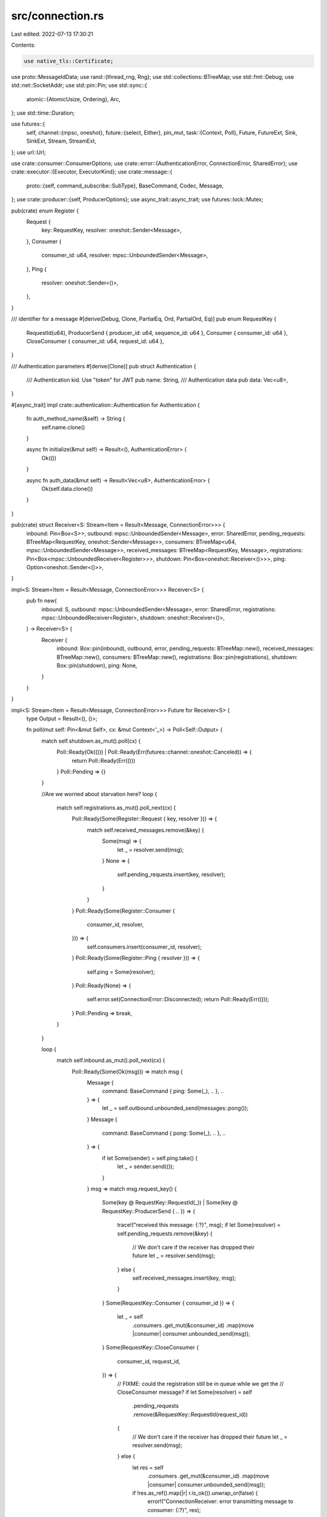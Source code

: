src/connection.rs
=================

Last edited: 2022-07-13 17:30:21

Contents:

.. code-block:: rs

    use native_tls::Certificate;
use proto::MessageIdData;
use rand::{thread_rng, Rng};
use std::collections::BTreeMap;
use std::fmt::Debug;
use std::net::SocketAddr;
use std::pin::Pin;
use std::sync::{
    atomic::{AtomicUsize, Ordering},
    Arc,
};
use std::time::Duration;

use futures::{
    self,
    channel::{mpsc, oneshot},
    future::{select, Either},
    pin_mut,
    task::{Context, Poll},
    Future, FutureExt, Sink, SinkExt, Stream, StreamExt,
};
use url::Url;

use crate::consumer::ConsumerOptions;
use crate::error::{AuthenticationError, ConnectionError, SharedError};
use crate::executor::{Executor, ExecutorKind};
use crate::message::{
    proto::{self, command_subscribe::SubType},
    BaseCommand, Codec, Message,
};
use crate::producer::{self, ProducerOptions};
use async_trait::async_trait;
use futures::lock::Mutex;

pub(crate) enum Register {
    Request {
        key: RequestKey,
        resolver: oneshot::Sender<Message>,
    },
    Consumer {
        consumer_id: u64,
        resolver: mpsc::UnboundedSender<Message>,
    },
    Ping {
        resolver: oneshot::Sender<()>,
    },
}

/// identifier for a message
#[derive(Debug, Clone, PartialEq, Ord, PartialOrd, Eq)]
pub enum RequestKey {
    RequestId(u64),
    ProducerSend { producer_id: u64, sequence_id: u64 },
    Consumer { consumer_id: u64 },
    CloseConsumer { consumer_id: u64, request_id: u64 },
}

/// Authentication parameters
#[derive(Clone)]
pub struct Authentication {
    /// Authentication kid. Use "token" for JWT
    pub name: String,
    /// Authentication data
    pub data: Vec<u8>,
}

#[async_trait]
impl crate::authentication::Authentication for Authentication {
    fn auth_method_name(&self) -> String {
        self.name.clone()
    }

    async fn initialize(&mut self) -> Result<(), AuthenticationError> {
        Ok(())
    }

    async fn auth_data(&mut self) -> Result<Vec<u8>, AuthenticationError> {
        Ok(self.data.clone())
    }
}

pub(crate) struct Receiver<S: Stream<Item = Result<Message, ConnectionError>>> {
    inbound: Pin<Box<S>>,
    outbound: mpsc::UnboundedSender<Message>,
    error: SharedError,
    pending_requests: BTreeMap<RequestKey, oneshot::Sender<Message>>,
    consumers: BTreeMap<u64, mpsc::UnboundedSender<Message>>,
    received_messages: BTreeMap<RequestKey, Message>,
    registrations: Pin<Box<mpsc::UnboundedReceiver<Register>>>,
    shutdown: Pin<Box<oneshot::Receiver<()>>>,
    ping: Option<oneshot::Sender<()>>,
}

impl<S: Stream<Item = Result<Message, ConnectionError>>> Receiver<S> {
    pub fn new(
        inbound: S,
        outbound: mpsc::UnboundedSender<Message>,
        error: SharedError,
        registrations: mpsc::UnboundedReceiver<Register>,
        shutdown: oneshot::Receiver<()>,
    ) -> Receiver<S> {
        Receiver {
            inbound: Box::pin(inbound),
            outbound,
            error,
            pending_requests: BTreeMap::new(),
            received_messages: BTreeMap::new(),
            consumers: BTreeMap::new(),
            registrations: Box::pin(registrations),
            shutdown: Box::pin(shutdown),
            ping: None,
        }
    }
}

impl<S: Stream<Item = Result<Message, ConnectionError>>> Future for Receiver<S> {
    type Output = Result<(), ()>;

    fn poll(mut self: Pin<&mut Self>, cx: &mut Context<'_>) -> Poll<Self::Output> {
        match self.shutdown.as_mut().poll(cx) {
            Poll::Ready(Ok(())) | Poll::Ready(Err(futures::channel::oneshot::Canceled)) => {
                return Poll::Ready(Err(()))
            }
            Poll::Pending => {}
        }

        //Are we worried about starvation here?
        loop {
            match self.registrations.as_mut().poll_next(cx) {
                Poll::Ready(Some(Register::Request { key, resolver })) => {
                    match self.received_messages.remove(&key) {
                        Some(msg) => {
                            let _ = resolver.send(msg);
                        }
                        None => {
                            self.pending_requests.insert(key, resolver);
                        }
                    }
                }
                Poll::Ready(Some(Register::Consumer {
                    consumer_id,
                    resolver,
                })) => {
                    self.consumers.insert(consumer_id, resolver);
                }
                Poll::Ready(Some(Register::Ping { resolver })) => {
                    self.ping = Some(resolver);
                }
                Poll::Ready(None) => {
                    self.error.set(ConnectionError::Disconnected);
                    return Poll::Ready(Err(()));
                }
                Poll::Pending => break,
            }
        }

        loop {
            match self.inbound.as_mut().poll_next(cx) {
                Poll::Ready(Some(Ok(msg))) => match msg {
                    Message {
                        command: BaseCommand { ping: Some(_), .. },
                        ..
                    } => {
                        let _ = self.outbound.unbounded_send(messages::pong());
                    }
                    Message {
                        command: BaseCommand { pong: Some(_), .. },
                        ..
                    } => {
                        if let Some(sender) = self.ping.take() {
                            let _ = sender.send(());
                        }
                    }
                    msg => match msg.request_key() {
                        Some(key @ RequestKey::RequestId(_))
                        | Some(key @ RequestKey::ProducerSend { .. }) => {
                            trace!("received this message: {:?}", msg);
                            if let Some(resolver) = self.pending_requests.remove(&key) {
                                // We don't care if the receiver has dropped their future
                                let _ = resolver.send(msg);
                            } else {
                                self.received_messages.insert(key, msg);
                            }
                        }
                        Some(RequestKey::Consumer { consumer_id }) => {
                            let _ = self
                                .consumers
                                .get_mut(&consumer_id)
                                .map(move |consumer| consumer.unbounded_send(msg));
                        }
                        Some(RequestKey::CloseConsumer {
                            consumer_id,
                            request_id,
                        }) => {
                            // FIXME: could the registration still be in queue while we get the
                            // CloseConsumer message?
                            if let Some(resolver) = self
                                .pending_requests
                                .remove(&RequestKey::RequestId(request_id))
                            {
                                // We don't care if the receiver has dropped their future
                                let _ = resolver.send(msg);
                            } else {
                                let res = self
                                    .consumers
                                    .get_mut(&consumer_id)
                                    .map(move |consumer| consumer.unbounded_send(msg));

                                if !res.as_ref().map(|r| r.is_ok()).unwrap_or(false) {
                                    error!("ConnectionReceiver: error transmitting message to consumer: {:?}", res);
                                }
                            }
                        }
                        None => {
                            warn!(
                                "Received unexpected message; dropping. Message {:?}",
                                msg.command
                            )
                        }
                    },
                },
                Poll::Ready(None) => {
                    self.error.set(ConnectionError::Disconnected);
                    return Poll::Ready(Err(()));
                }
                Poll::Pending => return Poll::Pending,
                Poll::Ready(Some(Err(e))) => {
                    self.error.set(e);
                    return Poll::Ready(Err(()));
                }
            }
        }
    }
}

#[derive(Clone)]
pub struct SerialId(Arc<AtomicUsize>);

impl Default for SerialId {
    fn default() -> Self {
        SerialId(Arc::new(AtomicUsize::new(0)))
    }
}

impl SerialId {
    pub fn new() -> Self {
        Self::default()
    }
    pub fn get(&self) -> u64 {
        self.0.fetch_add(1, Ordering::Relaxed) as u64
    }
}

/// An owned type that can send messages like a connection
//#[derive(Clone)]
pub struct ConnectionSender<Exe: Executor> {
    tx: mpsc::UnboundedSender<Message>,
    registrations: mpsc::UnboundedSender<Register>,
    receiver_shutdown: Option<oneshot::Sender<()>>,
    request_id: SerialId,
    error: SharedError,
    executor: Arc<Exe>,
    operation_timeout: Duration,
}

impl<Exe: Executor> ConnectionSender<Exe> {
    pub(crate) fn new(
        tx: mpsc::UnboundedSender<Message>,
        registrations: mpsc::UnboundedSender<Register>,
        receiver_shutdown: oneshot::Sender<()>,
        request_id: SerialId,
        error: SharedError,
        executor: Arc<Exe>,
        operation_timeout: Duration,
    ) -> ConnectionSender<Exe> {
        ConnectionSender {
            tx,
            registrations,
            receiver_shutdown: Some(receiver_shutdown),
            request_id,
            error,
            executor,
            operation_timeout,
        }
    }

    pub(crate) async fn send(
        &self,
        producer_id: u64,
        producer_name: String,
        sequence_id: u64,
        message: producer::ProducerMessage,
    ) -> Result<proto::CommandSendReceipt, ConnectionError> {
        let key = RequestKey::ProducerSend {
            producer_id,
            sequence_id,
        };
        let msg = messages::send(producer_id, producer_name, sequence_id, message);
        self.send_message(msg, key, |resp| resp.command.send_receipt)
            .await
    }

    pub async fn send_ping(&self) -> Result<(), ConnectionError> {
        let (resolver, response) = oneshot::channel();
        trace!("sending ping");

        match (
            self.registrations
                .unbounded_send(Register::Ping { resolver }),
            self.tx.unbounded_send(messages::ping()),
        ) {
            (Ok(_), Ok(_)) => {
                let delay_f = self.executor.delay(self.operation_timeout);
                pin_mut!(response);
                pin_mut!(delay_f);

                match select(response, delay_f).await {
                    Either::Left((res, _)) => res
                        .map_err(|oneshot::Canceled| {
                            self.error.set(ConnectionError::Disconnected);
                            ConnectionError::Disconnected
                        })
                        .map(move |_| trace!("received pong")),
                    Either::Right(_) => {
                        self.error.set(ConnectionError::Io(std::io::Error::new(
                            std::io::ErrorKind::TimedOut,
                            "timeout when sending ping to the Pulsar server",
                        )));
                        Err(ConnectionError::Io(std::io::Error::new(
                            std::io::ErrorKind::TimedOut,
                            "timeout when sending ping to the Pulsar server",
                        )))
                    }
                }
            }
            _ => Err(ConnectionError::Disconnected),
        }
    }

    pub async fn lookup_topic<S: Into<String>>(
        &self,
        topic: S,
        authoritative: bool,
    ) -> Result<proto::CommandLookupTopicResponse, ConnectionError> {
        let request_id = self.request_id.get();
        let msg = messages::lookup_topic(topic.into(), authoritative, request_id);
        self.send_message(msg, RequestKey::RequestId(request_id), |resp| {
            resp.command.lookup_topic_response
        })
        .await
    }

    pub async fn lookup_partitioned_topic<S: Into<String>>(
        &self,
        topic: S,
    ) -> Result<proto::CommandPartitionedTopicMetadataResponse, ConnectionError> {
        let request_id = self.request_id.get();
        let msg = messages::lookup_partitioned_topic(topic.into(), request_id);
        self.send_message(msg, RequestKey::RequestId(request_id), |resp| {
            resp.command.partition_metadata_response
        })
        .await
    }

    pub async fn get_consumer_stats(
        &self,
        consumer_id: u64,
    ) -> Result<proto::CommandConsumerStatsResponse, ConnectionError> {
        let request_id = self.request_id.get();
        let msg = messages::consumer_stats(request_id, consumer_id);
        self.send_message(msg, RequestKey::RequestId(request_id), |resp| {
            resp.command.consumer_stats_response
        })
        .await
    }

    pub async fn get_last_message_id(
        &self,
        consumer_id: u64,
    ) -> Result<proto::CommandGetLastMessageIdResponse, ConnectionError> {
        let request_id = self.request_id.get();
        let msg = messages::get_last_message_id(consumer_id, request_id);
        self.send_message(msg, RequestKey::RequestId(request_id), |resp| {
            resp.command.get_last_message_id_response
        })
        .await
    }

    pub async fn create_producer(
        &self,
        topic: String,
        producer_id: u64,
        producer_name: Option<String>,
        options: ProducerOptions,
    ) -> Result<proto::CommandProducerSuccess, ConnectionError> {
        let request_id = self.request_id.get();
        let msg = messages::create_producer(topic, producer_name, producer_id, request_id, options);
        self.send_message(msg, RequestKey::RequestId(request_id), |resp| {
            resp.command.producer_success
        })
        .await
    }

    pub async fn wait_for_exclusive_access(
        &self,
        request_id: u64,
    ) -> Result<proto::CommandProducerSuccess, ConnectionError> {
        self.wait_exclusive_access(RequestKey::RequestId(request_id), |resp| {
            resp.command.producer_success
        })
        .await
    }

    pub async fn get_topics_of_namespace(
        &self,
        namespace: String,
        mode: proto::command_get_topics_of_namespace::Mode,
    ) -> Result<proto::CommandGetTopicsOfNamespaceResponse, ConnectionError> {
        let request_id = self.request_id.get();
        let msg = messages::get_topics_of_namespace(request_id, namespace, mode);
        self.send_message(msg, RequestKey::RequestId(request_id), |resp| {
            resp.command.get_topics_of_namespace_response
        })
        .await
    }

    pub async fn close_producer(
        &self,
        producer_id: u64,
    ) -> Result<proto::CommandSuccess, ConnectionError> {
        let request_id = self.request_id.get();
        let msg = messages::close_producer(producer_id, request_id);
        self.send_message(msg, RequestKey::RequestId(request_id), |resp| {
            resp.command.success
        })
        .await
    }

    pub async fn subscribe(
        &self,
        resolver: mpsc::UnboundedSender<Message>,
        topic: String,
        subscription: String,
        sub_type: SubType,
        consumer_id: u64,
        consumer_name: Option<String>,
        options: ConsumerOptions,
    ) -> Result<proto::CommandSuccess, ConnectionError> {
        let request_id = self.request_id.get();
        let msg = messages::subscribe(
            topic,
            subscription,
            sub_type,
            consumer_id,
            request_id,
            consumer_name,
            options,
        );
        match self.registrations.unbounded_send(Register::Consumer {
            consumer_id,
            resolver,
        }) {
            Ok(_) => {}
            Err(_) => {
                self.error.set(ConnectionError::Disconnected);
                return Err(ConnectionError::Disconnected);
            }
        }
        self.send_message(msg, RequestKey::RequestId(request_id), |resp| {
            resp.command.success
        })
        .await
    }

    pub fn send_flow(&self, consumer_id: u64, message_permits: u32) -> Result<(), ConnectionError> {
        self.tx
            .unbounded_send(messages::flow(consumer_id, message_permits))
            .map_err(|_| ConnectionError::Disconnected)
    }

    pub fn send_ack(
        &self,
        consumer_id: u64,
        message_ids: Vec<proto::MessageIdData>,
        cumulative: bool,
    ) -> Result<(), ConnectionError> {
        self.tx
            .unbounded_send(messages::ack(consumer_id, message_ids, cumulative))
            .map_err(|_| ConnectionError::Disconnected)
    }

    pub fn send_redeliver_unacknowleged_messages(
        &self,
        consumer_id: u64,
        message_ids: Vec<proto::MessageIdData>,
    ) -> Result<(), ConnectionError> {
        self.tx
            .unbounded_send(messages::redeliver_unacknowleged_messages(
                consumer_id,
                message_ids,
            ))
            .map_err(|_| ConnectionError::Disconnected)
    }

    pub async fn close_consumer(
        &self,
        consumer_id: u64,
    ) -> Result<proto::CommandSuccess, ConnectionError> {
        let request_id = self.request_id.get();
        let msg = messages::close_consumer(consumer_id, request_id);
        self.send_message(msg, RequestKey::RequestId(request_id), |resp| {
            resp.command.success
        })
        .await
    }

    pub async fn seek(
        &self,
        consumer_id: u64,
        message_id: Option<MessageIdData>,
        timestamp: Option<u64>,
    ) -> Result<proto::CommandSuccess, ConnectionError> {
        let request_id = self.request_id.get();
        let msg = messages::seek(consumer_id, request_id, message_id, timestamp);
        self.send_message(msg, RequestKey::RequestId(request_id), |resp| {
            resp.command.success
        })
        .await
    }

    pub async fn unsubscribe(
        &self,
        consumer_id: u64,
    ) -> Result<proto::CommandSuccess, ConnectionError> {
        let request_id = self.request_id.get();
        let msg = messages::unsubscribe(consumer_id, request_id);
        self.send_message(msg, RequestKey::RequestId(request_id), |resp| {
            resp.command.success
        })
        .await
    }

    async fn send_message<R: Debug, F>(
        &self,
        msg: Message,
        key: RequestKey,
        extract: F,
    ) -> Result<R, ConnectionError>
    where
        F: FnOnce(Message) -> Option<R>,
    {
        let (resolver, response) = oneshot::channel();
        trace!("sending message(key = {:?}): {:?}", key, msg);

        let k = key.clone();
        let response = async {
            response
                .await
                .map_err(|oneshot::Canceled| {
                    self.error.set(ConnectionError::Disconnected);
                    ConnectionError::Disconnected
                })
                .map(move |message: Message| {
                    trace!("received message(key = {:?}): {:?}", k, message);
                    extract_message(message, extract)
                })?
        };

        match (
            self.registrations
                .unbounded_send(Register::Request { key, resolver }),
            self.tx.unbounded_send(msg),
        ) {
            (Ok(_), Ok(_)) => {
                let delay_f = self.executor.delay(self.operation_timeout);
                pin_mut!(response);
                pin_mut!(delay_f);

                match select(response, delay_f).await {
                    Either::Left((res, _)) => {
                        // println!("recv msg: {:?}", res);
                        res
                    }
                    Either::Right(_) => Err(ConnectionError::Io(std::io::Error::new(
                        std::io::ErrorKind::TimedOut,
                        "timeout sending message to the Pulsar server",
                    ))),
                }
            }
            _ => Err(ConnectionError::Disconnected),
        }
    }

    /// wait for desired message(commandproducersuccess with ready field true)
    async fn wait_exclusive_access<R: Debug, F>(
        &self,
        key: RequestKey,
        extract: F,
    ) -> Result<R, ConnectionError>
    where
        F: FnOnce(Message) -> Option<R>,
    {
        let (resolver, response) = oneshot::channel();

        let k = key.clone();
        let response = async {
            response
                .await
                .map_err(|oneshot::Canceled| {
                    self.error.set(ConnectionError::Disconnected);
                    ConnectionError::Disconnected
                })
                .map(move |message: Message| {
                    trace!("received message(key = {:?}): {:?}", k, message);
                    extract_message(message, extract)
                })?
        };

        match self
            .registrations
            .unbounded_send(Register::Request { key, resolver })
        {
            Ok(_) => {
                //there should be no timeout for this message
                pin_mut!(response);
                let res = response.await;
                res
            }
            _ => Err(ConnectionError::Disconnected),
        }
    }
}

pub struct Connection<Exe: Executor> {
    id: i64,
    url: Url,
    sender: ConnectionSender<Exe>,
}

impl<Exe: Executor> Connection<Exe> {
    pub async fn new(
        url: Url,
        auth_data: Option<Arc<Mutex<Box<dyn crate::authentication::Authentication>>>>,
        proxy_to_broker_url: Option<String>,
        certificate_chain: &[Certificate],
        allow_insecure_connection: bool,
        tls_hostname_verification_enabled: bool,
        connection_timeout: Duration,
        operation_timeout: Duration,
        executor: Arc<Exe>,
    ) -> Result<Connection<Exe>, ConnectionError> {
        if url.scheme() != "pulsar" && url.scheme() != "pulsar+ssl" {
            error!("invalid scheme: {}", url.scheme());
            return Err(ConnectionError::NotFound);
        }
        let hostname = url.host().map(|s| s.to_string());

        let tls = match url.scheme() {
            "pulsar" => false,
            "pulsar+ssl" => true,
            s => {
                error!("invalid scheme: {}", s);
                return Err(ConnectionError::NotFound);
            }
        };

        let u = url.clone();
        let address: SocketAddr = match executor
            .spawn_blocking(move || {
                u.socket_addrs(|| match u.scheme() {
                    "pulsar" => Some(6650),
                    "pulsar+ssl" => Some(6651),
                    _ => None,
                })
                .map_err(|e| {
                    error!("could not look up address: {:?}", e);
                    e
                })
                .ok()
                .and_then(|v| {
                    let mut rng = thread_rng();
                    let index: usize = rng.gen_range(0..v.len());
                    v.get(index).copied()
                })
            })
            .await
        {
            Some(Some(address)) => address,
            _ =>
            //return Err(Error::Custom(format!("could not query address: {}", url))),
            {
                return Err(ConnectionError::NotFound)
            }
        };

        let hostname = hostname.unwrap_or_else(|| address.ip().to_string());

        debug!("Connecting to {}: {}", url, address);
        let sender_prepare = Connection::prepare_stream(
            address,
            hostname,
            tls,
            auth_data,
            proxy_to_broker_url,
            certificate_chain,
            allow_insecure_connection,
            tls_hostname_verification_enabled,
            executor.clone(),
            operation_timeout,
        );
        let delay_f = executor.delay(connection_timeout);

        pin_mut!(sender_prepare);
        pin_mut!(delay_f);

        let sender;
        match select(sender_prepare, delay_f).await {
            Either::Left((res, _)) => sender = res?,
            Either::Right(_) => {
                return Err(ConnectionError::Io(std::io::Error::new(
                    std::io::ErrorKind::TimedOut,
                    "timeout connecting to the Pulsar server",
                )));
            }
        };

        let id = rand::random();
        Ok(Connection { id, url, sender })
    }

    async fn prepare_auth_data(
        auth: Option<Arc<Mutex<Box<dyn crate::authentication::Authentication>>>>,
    ) -> Result<Option<Authentication>, ConnectionError> {
        match auth {
            Some(m_auth) => {
                let mut auth_guard = m_auth.lock().await;
                Ok(Some(Authentication {
                    name: auth_guard.auth_method_name(),
                    data: auth_guard.auth_data().await?,
                }))
            }
            None => Ok(None),
        }
    }

    async fn prepare_stream(
        address: SocketAddr,
        hostname: String,
        tls: bool,
        auth: Option<Arc<Mutex<Box<dyn crate::authentication::Authentication>>>>,
        proxy_to_broker_url: Option<String>,
        certificate_chain: &[Certificate],
        allow_insecure_connection: bool,
        tls_hostname_verification_enabled: bool,
        executor: Arc<Exe>,
        operation_timeout: Duration,
    ) -> Result<ConnectionSender<Exe>, ConnectionError> {
        match executor.kind() {
            #[cfg(feature = "tokio-runtime")]
            ExecutorKind::Tokio => {
                if tls {
                    let stream = tokio::net::TcpStream::connect(&address).await?;

                    let mut builder = native_tls::TlsConnector::builder();
                    for certificate in certificate_chain {
                        builder.add_root_certificate(certificate.clone());
                    }
                    builder.danger_accept_invalid_hostnames(
                        allow_insecure_connection && !tls_hostname_verification_enabled,
                    );
                    builder.danger_accept_invalid_certs(allow_insecure_connection);
                    let cx = builder.build()?;
                    let cx = tokio_native_tls::TlsConnector::from(cx);
                    let stream = cx
                        .connect(&hostname, stream)
                        .await
                        .map(|stream| tokio_util::codec::Framed::new(stream, Codec))?;

                    Connection::connect(
                        stream,
                        Self::prepare_auth_data(auth).await?,
                        proxy_to_broker_url,
                        executor,
                        operation_timeout,
                    )
                    .await
                } else {
                    let stream = tokio::net::TcpStream::connect(&address)
                        .await
                        .map(|stream| tokio_util::codec::Framed::new(stream, Codec))?;

                    Connection::connect(
                        stream,
                        Self::prepare_auth_data(auth).await?,
                        proxy_to_broker_url,
                        executor,
                        operation_timeout,
                    )
                    .await
                }
            }
            #[cfg(not(feature = "tokio-runtime"))]
            ExecutorKind::Tokio => {
                unimplemented!("the tokio-runtime cargo feature is not active");
            }
            #[cfg(feature = "async-std-runtime")]
            ExecutorKind::AsyncStd => {
                if tls {
                    let stream = async_std::net::TcpStream::connect(&address).await?;
                    let mut connector = async_native_tls::TlsConnector::new();
                    for certificate in certificate_chain {
                        connector = connector.add_root_certificate(certificate.clone());
                    }
                    connector = connector.danger_accept_invalid_hostnames(
                        allow_insecure_connection && !tls_hostname_verification_enabled,
                    );
                    connector = connector.danger_accept_invalid_certs(allow_insecure_connection);
                    let stream = connector
                        .connect(&hostname, stream)
                        .await
                        .map(|stream| asynchronous_codec::Framed::new(stream, Codec))?;

                    Connection::connect(
                        stream,
                        Self::prepare_auth_data(auth).await?,
                        proxy_to_broker_url,
                        executor,
                        operation_timeout,
                    )
                    .await
                } else {
                    let stream = async_std::net::TcpStream::connect(&address)
                        .await
                        .map(|stream| asynchronous_codec::Framed::new(stream, Codec))?;

                    Connection::connect(
                        stream,
                        Self::prepare_auth_data(auth).await?,
                        proxy_to_broker_url,
                        executor,
                        operation_timeout,
                    )
                    .await
                }
            }
            #[cfg(not(feature = "async-std-runtime"))]
            ExecutorKind::AsyncStd => {
                unimplemented!("the async-std-runtime cargo feature is not active");
            }
        }
    }

    pub async fn connect<S>(
        mut stream: S,
        auth_data: Option<Authentication>,
        proxy_to_broker_url: Option<String>,
        executor: Arc<Exe>,
        operation_timeout: Duration,
    ) -> Result<ConnectionSender<Exe>, ConnectionError>
    where
        S: Stream<Item = Result<Message, ConnectionError>>,
        S: Sink<Message, Error = ConnectionError>,
        S: Send + std::marker::Unpin + 'static,
    {
        let _ = stream
            .send({
                let msg = messages::connect(auth_data, proxy_to_broker_url);
                trace!("connection message: {:?}", msg);
                msg
            })
            .await?;

        let msg = stream.next().await;
        match msg {
            Some(Ok(Message {
                command:
                    proto::BaseCommand {
                        error: Some(error), ..
                    },
                ..
            })) => Err(ConnectionError::PulsarError(
                crate::error::server_error(error.error),
                Some(error.message),
            )),
            Some(Ok(msg)) => {
                let cmd = msg.command.clone();
                trace!("received connection response: {:?}", msg);
                msg.command.connected.ok_or_else(|| {
                    ConnectionError::Unexpected(format!(
                        "Unexpected message from pulsar: {:?}",
                        cmd
                    ))
                })
            }
            Some(Err(e)) => Err(e),
            None => Err(ConnectionError::Disconnected),
        }?;

        let (mut sink, stream) = stream.split();
        let (tx, mut rx) = mpsc::unbounded();
        let (registrations_tx, registrations_rx) = mpsc::unbounded();
        let error = SharedError::new();
        let (receiver_shutdown_tx, receiver_shutdown_rx) = oneshot::channel();

        if executor
            .spawn(Box::pin(
                Receiver::new(
                    stream,
                    tx.clone(),
                    error.clone(),
                    registrations_rx,
                    receiver_shutdown_rx,
                )
                .map(|_| ()),
            ))
            .is_err()
        {
            error!("the executor could not spawn the Receiver future");
            return Err(ConnectionError::Shutdown);
        }

        let err = error.clone();
        let res = executor.spawn(Box::pin(async move {
            while let Some(msg) = rx.next().await {
                // println!("real sent msg: {:?}", msg);
                if let Err(e) = sink.send(msg).await {
                    err.set(e);
                    break;
                }
            }
        }));
        if res.is_err() {
            error!("the executor could not spawn the Receiver future");
            return Err(ConnectionError::Shutdown);
        }

        let sender = ConnectionSender::new(
            tx,
            registrations_tx,
            receiver_shutdown_tx,
            SerialId::new(),
            error,
            executor.clone(),
            operation_timeout,
        );

        Ok(sender)
    }

    pub fn id(&self) -> i64 {
        self.id
    }

    pub fn error(&self) -> Option<ConnectionError> {
        self.sender.error.remove()
    }

    pub fn is_valid(&self) -> bool {
        !self.sender.error.is_set()
    }

    pub fn url(&self) -> &Url {
        &self.url
    }

    /// Chain to send a message, e.g. conn.sender().send_ping()
    pub fn sender(&self) -> &ConnectionSender<Exe> {
        &self.sender
    }
}

impl<Exe: Executor> Drop for Connection<Exe> {
    fn drop(&mut self) {
        trace!("dropping connection {} for {}", self.id, self.url);
        if let Some(shutdown) = self.sender.receiver_shutdown.take() {
            let _ = shutdown.send(());
        }
    }
}

fn extract_message<T: Debug, F>(message: Message, extract: F) -> Result<T, ConnectionError>
where
    F: FnOnce(Message) -> Option<T>,
{
    if let Some(e) = message.command.error {
        Err(ConnectionError::PulsarError(
            crate::error::server_error(e.error),
            Some(e.message),
        ))
    } else {
        let cmd = message.command.clone();
        if let Some(extracted) = extract(message) {
            trace!("extracted message: {:?}", extracted);
            Ok(extracted)
        } else {
            Err(ConnectionError::UnexpectedResponse(format!("{:?}", cmd)))
        }
    }
}

pub(crate) mod messages {
    use chrono::Utc;
    use proto::MessageIdData;

    use crate::connection::Authentication;
    use crate::consumer::ConsumerOptions;
    use crate::message::{
        proto::{self, base_command::Type as CommandType, command_subscribe::SubType},
        Message, Payload,
    };
    use crate::producer::{self, ProducerOptions};

    pub fn connect(auth: Option<Authentication>, proxy_to_broker_url: Option<String>) -> Message {
        let (auth_method_name, auth_data) = match auth {
            Some(auth) => (Some(auth.name), Some(auth.data)),
            None => (None, None),
        };

        Message {
            command: proto::BaseCommand {
                r#type: CommandType::Connect as i32,
                connect: Some(proto::CommandConnect {
                    auth_method_name,
                    auth_data,
                    proxy_to_broker_url,
                    client_version: String::from("2.0.1-incubating"),
                    protocol_version: Some(12),
                    ..Default::default()
                }),
                ..Default::default()
            },
            payload: None,
        }
    }

    pub fn ping() -> Message {
        Message {
            command: proto::BaseCommand {
                r#type: CommandType::Ping as i32,
                ping: Some(proto::CommandPing {}),
                ..Default::default()
            },
            payload: None,
        }
    }

    pub fn pong() -> Message {
        Message {
            command: proto::BaseCommand {
                r#type: CommandType::Pong as i32,
                pong: Some(proto::CommandPong {}),
                ..Default::default()
            },
            payload: None,
        }
    }

    pub fn create_producer(
        topic: String,
        producer_name: Option<String>,
        producer_id: u64,
        request_id: u64,
        options: ProducerOptions,
    ) -> Message {
        Message {
            command: proto::BaseCommand {
                r#type: CommandType::Producer as i32,
                producer: Some(proto::CommandProducer {
                    topic,
                    producer_id,
                    request_id,
                    producer_name,
                    encrypted: options.encrypted,
                    metadata: options
                        .metadata
                        .iter()
                        .map(|(k, v)| proto::KeyValue {
                            key: k.clone(),
                            value: v.clone(),
                        })
                        .collect(),
                    schema: options.schema,
                    producer_access_mode: options.access_mode,
                    ..Default::default()
                }),
                ..Default::default()
            },
            payload: None,
        }
    }

    pub fn get_topics_of_namespace(
        request_id: u64,
        namespace: String,
        mode: proto::command_get_topics_of_namespace::Mode,
    ) -> Message {
        Message {
            command: proto::BaseCommand {
                r#type: CommandType::GetTopicsOfNamespace as i32,
                get_topics_of_namespace: Some(proto::CommandGetTopicsOfNamespace {
                    request_id,
                    namespace,
                    mode: Some(mode as i32),
                    ..Default::default()
                }),
                ..Default::default()
            },
            payload: None,
        }
    }

    pub(crate) fn send(
        producer_id: u64,
        producer_name: String,
        sequence_id: u64,
        message: producer::ProducerMessage,
    ) -> Message {
        let properties = message
            .properties
            .into_iter()
            .map(|(key, value)| proto::KeyValue { key, value })
            .collect();

        Message {
            command: proto::BaseCommand {
                r#type: CommandType::Send as i32,
                send: Some(proto::CommandSend {
                    producer_id,
                    sequence_id,
                    num_messages: message.num_messages_in_batch,
                    ..Default::default()
                }),
                ..Default::default()
            },
            payload: Some(Payload {
                metadata: proto::MessageMetadata {
                    producer_name,
                    sequence_id,
                    properties,
                    publish_time: Utc::now().timestamp_millis() as u64,
                    replicated_from: None,
                    partition_key: message.partition_key,
                    replicate_to: message.replicate_to,
                    compression: message.compression,
                    uncompressed_size: message.uncompressed_size,
                    num_messages_in_batch: message.num_messages_in_batch,
                    event_time: message.event_time,
                    encryption_keys: message.encryption_keys,
                    encryption_algo: message.encryption_algo,
                    encryption_param: message.encryption_param,
                    schema_version: message.schema_version,
                    deliver_at_time: message.deliver_at_time,
                    ..Default::default()
                },
                data: message.payload,
            }),
        }
    }

    pub fn lookup_topic(topic: String, authoritative: bool, request_id: u64) -> Message {
        Message {
            command: proto::BaseCommand {
                r#type: CommandType::Lookup as i32,
                lookup_topic: Some(proto::CommandLookupTopic {
                    topic,
                    request_id,
                    authoritative: Some(authoritative),
                    ..Default::default()
                }),
                ..Default::default()
            },
            payload: None,
        }
    }

    pub fn lookup_partitioned_topic(topic: String, request_id: u64) -> Message {
        Message {
            command: proto::BaseCommand {
                r#type: CommandType::PartitionedMetadata as i32,
                partition_metadata: Some(proto::CommandPartitionedTopicMetadata {
                    topic,
                    request_id,
                    ..Default::default()
                }),
                ..Default::default()
            },
            payload: None,
        }
    }

    pub fn consumer_stats(request_id: u64, consumer_id: u64) -> Message {
        Message {
            command: proto::BaseCommand {
                r#type: CommandType::ConsumerStats as i32,
                consumer_stats: Some(proto::CommandConsumerStats {
                    request_id,
                    consumer_id,
                    ..Default::default()
                }),
                ..Default::default()
            },
            payload: None,
        }
    }

    pub fn get_last_message_id(consumer_id: u64, request_id: u64) -> Message {
        Message {
            command: proto::BaseCommand {
                r#type: CommandType::GetLastMessageId as i32,
                get_last_message_id: Some(proto::CommandGetLastMessageId {
                    consumer_id,
                    request_id,
                }),
                ..Default::default()
            },
            payload: None,
        }
    }

    pub fn close_producer(producer_id: u64, request_id: u64) -> Message {
        Message {
            command: proto::BaseCommand {
                r#type: CommandType::CloseProducer as i32,
                close_producer: Some(proto::CommandCloseProducer {
                    producer_id,
                    request_id,
                }),
                ..Default::default()
            },
            payload: None,
        }
    }

    pub fn subscribe(
        topic: String,
        subscription: String,
        sub_type: SubType,
        consumer_id: u64,
        request_id: u64,
        consumer_name: Option<String>,
        options: ConsumerOptions,
    ) -> Message {
        Message {
            command: proto::BaseCommand {
                r#type: CommandType::Subscribe as i32,
                subscribe: Some(proto::CommandSubscribe {
                    topic,
                    subscription,
                    sub_type: sub_type as i32,
                    consumer_id,
                    request_id,
                    consumer_name,
                    priority_level: options.priority_level,
                    durable: options.durable,
                    metadata: options
                        .metadata
                        .iter()
                        .map(|(k, v)| proto::KeyValue {
                            key: k.clone(),
                            value: v.clone(),
                        })
                        .collect(),
                    read_compacted: Some(options.read_compacted.unwrap_or(false)),
                    initial_position: Some(options.initial_position.into()),
                    schema: options.schema,
                    start_message_id: options.start_message_id,
                    ..Default::default()
                }),
                ..Default::default()
            },
            payload: None,
        }
    }

    pub fn flow(consumer_id: u64, message_permits: u32) -> Message {
        Message {
            command: proto::BaseCommand {
                r#type: CommandType::Flow as i32,
                flow: Some(proto::CommandFlow {
                    consumer_id,
                    message_permits,
                }),
                ..Default::default()
            },
            payload: None,
        }
    }

    pub fn ack(
        consumer_id: u64,
        message_id: Vec<proto::MessageIdData>,
        cumulative: bool,
    ) -> Message {
        Message {
            command: proto::BaseCommand {
                r#type: CommandType::Ack as i32,
                ack: Some(proto::CommandAck {
                    consumer_id,
                    ack_type: if cumulative {
                        proto::command_ack::AckType::Cumulative as i32
                    } else {
                        proto::command_ack::AckType::Individual as i32
                    },
                    message_id,
                    validation_error: None,
                    properties: Vec::new(),
                    ..Default::default()
                }),
                ..Default::default()
            },
            payload: None,
        }
    }

    pub fn redeliver_unacknowleged_messages(
        consumer_id: u64,
        message_ids: Vec<proto::MessageIdData>,
    ) -> Message {
        Message {
            command: proto::BaseCommand {
                r#type: CommandType::RedeliverUnacknowledgedMessages as i32,
                redeliver_unacknowledged_messages: Some(
                    proto::CommandRedeliverUnacknowledgedMessages {
                        consumer_id,
                        message_ids,
                        ..Default::default()
                    },
                ),
                ..Default::default()
            },
            payload: None,
        }
    }

    pub fn close_consumer(consumer_id: u64, request_id: u64) -> Message {
        Message {
            command: proto::BaseCommand {
                r#type: CommandType::CloseConsumer as i32,
                close_consumer: Some(proto::CommandCloseConsumer {
                    consumer_id,
                    request_id,
                }),
                ..Default::default()
            },
            payload: None,
        }
    }

    pub fn seek(
        consumer_id: u64,
        request_id: u64,
        message_id: Option<MessageIdData>,
        message_publish_time: Option<u64>,
    ) -> Message {
        Message {
            command: proto::BaseCommand {
                r#type: CommandType::Seek as i32,
                seek: Some(proto::CommandSeek {
                    consumer_id,
                    request_id,
                    message_id,
                    message_publish_time,
                }),
                ..Default::default()
            },
            payload: None,
        }
    }

    pub fn unsubscribe(consumer_id: u64, request_id: u64) -> Message {
        Message {
            command: proto::BaseCommand {
                r#type: CommandType::Unsubscribe as i32,
                unsubscribe: Some(proto::CommandUnsubscribe {
                    consumer_id,
                    request_id,
                }),
                ..Default::default()
            },
            payload: None,
        }
    }
}


